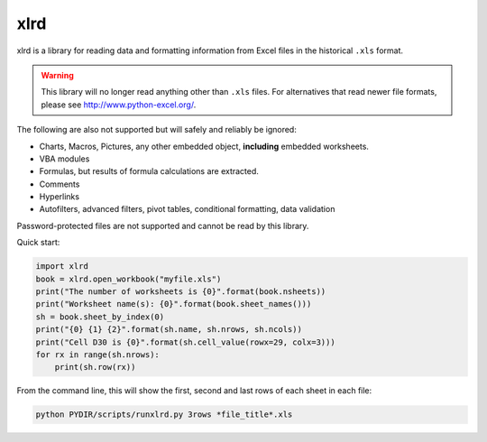 xlrd
====
xlrd is a library for reading data and formatting information from Excel
files in the historical ``.xls`` format.

.. warning::

  This library will no longer read anything other than ``.xls`` files. For
  alternatives that read newer file formats, please see http://www.python-excel.org/.

The following are also not supported but will safely and reliably be ignored:

*   Charts, Macros, Pictures, any other embedded object, **including** embedded worksheets.
*   VBA modules
*   Formulas, but results of formula calculations are extracted.
*   Comments
*   Hyperlinks
*   Autofilters, advanced filters, pivot tables, conditional formatting, data validation

Password-protected files are not supported and cannot be read by this library.

Quick start:

.. code-block:: python

    import xlrd
    book = xlrd.open_workbook("myfile.xls")
    print("The number of worksheets is {0}".format(book.nsheets))
    print("Worksheet name(s): {0}".format(book.sheet_names()))
    sh = book.sheet_by_index(0)
    print("{0} {1} {2}".format(sh.name, sh.nrows, sh.ncols))
    print("Cell D30 is {0}".format(sh.cell_value(rowx=29, colx=3)))
    for rx in range(sh.nrows):
        print(sh.row(rx))

From the command line, this will show the first, second and last rows of each sheet in each file:

.. code-block:: bash

    python PYDIR/scripts/runxlrd.py 3rows *file_title*.xls
